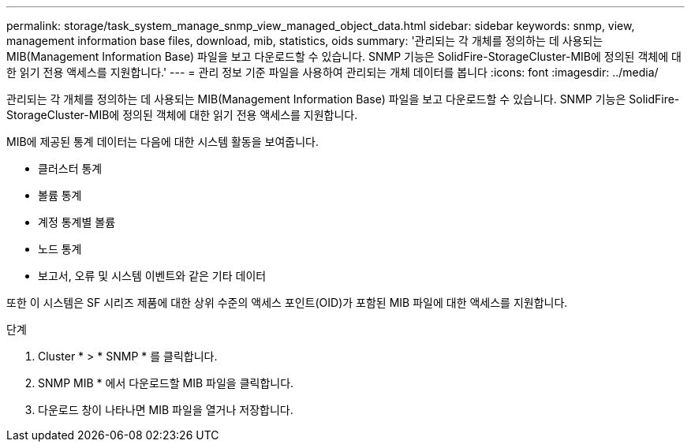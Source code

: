 ---
permalink: storage/task_system_manage_snmp_view_managed_object_data.html 
sidebar: sidebar 
keywords: snmp, view, management information base files, download, mib, statistics, oids 
summary: '관리되는 각 개체를 정의하는 데 사용되는 MIB(Management Information Base) 파일을 보고 다운로드할 수 있습니다. SNMP 기능은 SolidFire-StorageCluster-MIB에 정의된 객체에 대한 읽기 전용 액세스를 지원합니다.' 
---
= 관리 정보 기준 파일을 사용하여 관리되는 개체 데이터를 봅니다
:icons: font
:imagesdir: ../media/


[role="lead"]
관리되는 각 개체를 정의하는 데 사용되는 MIB(Management Information Base) 파일을 보고 다운로드할 수 있습니다. SNMP 기능은 SolidFire-StorageCluster-MIB에 정의된 객체에 대한 읽기 전용 액세스를 지원합니다.

MIB에 제공된 통계 데이터는 다음에 대한 시스템 활동을 보여줍니다.

* 클러스터 통계
* 볼륨 통계
* 계정 통계별 볼륨
* 노드 통계
* 보고서, 오류 및 시스템 이벤트와 같은 기타 데이터


또한 이 시스템은 SF 시리즈 제품에 대한 상위 수준의 액세스 포인트(OID)가 포함된 MIB 파일에 대한 액세스를 지원합니다.

.단계
. Cluster * > * SNMP * 를 클릭합니다.
. SNMP MIB * 에서 다운로드할 MIB 파일을 클릭합니다.
. 다운로드 창이 나타나면 MIB 파일을 열거나 저장합니다.


